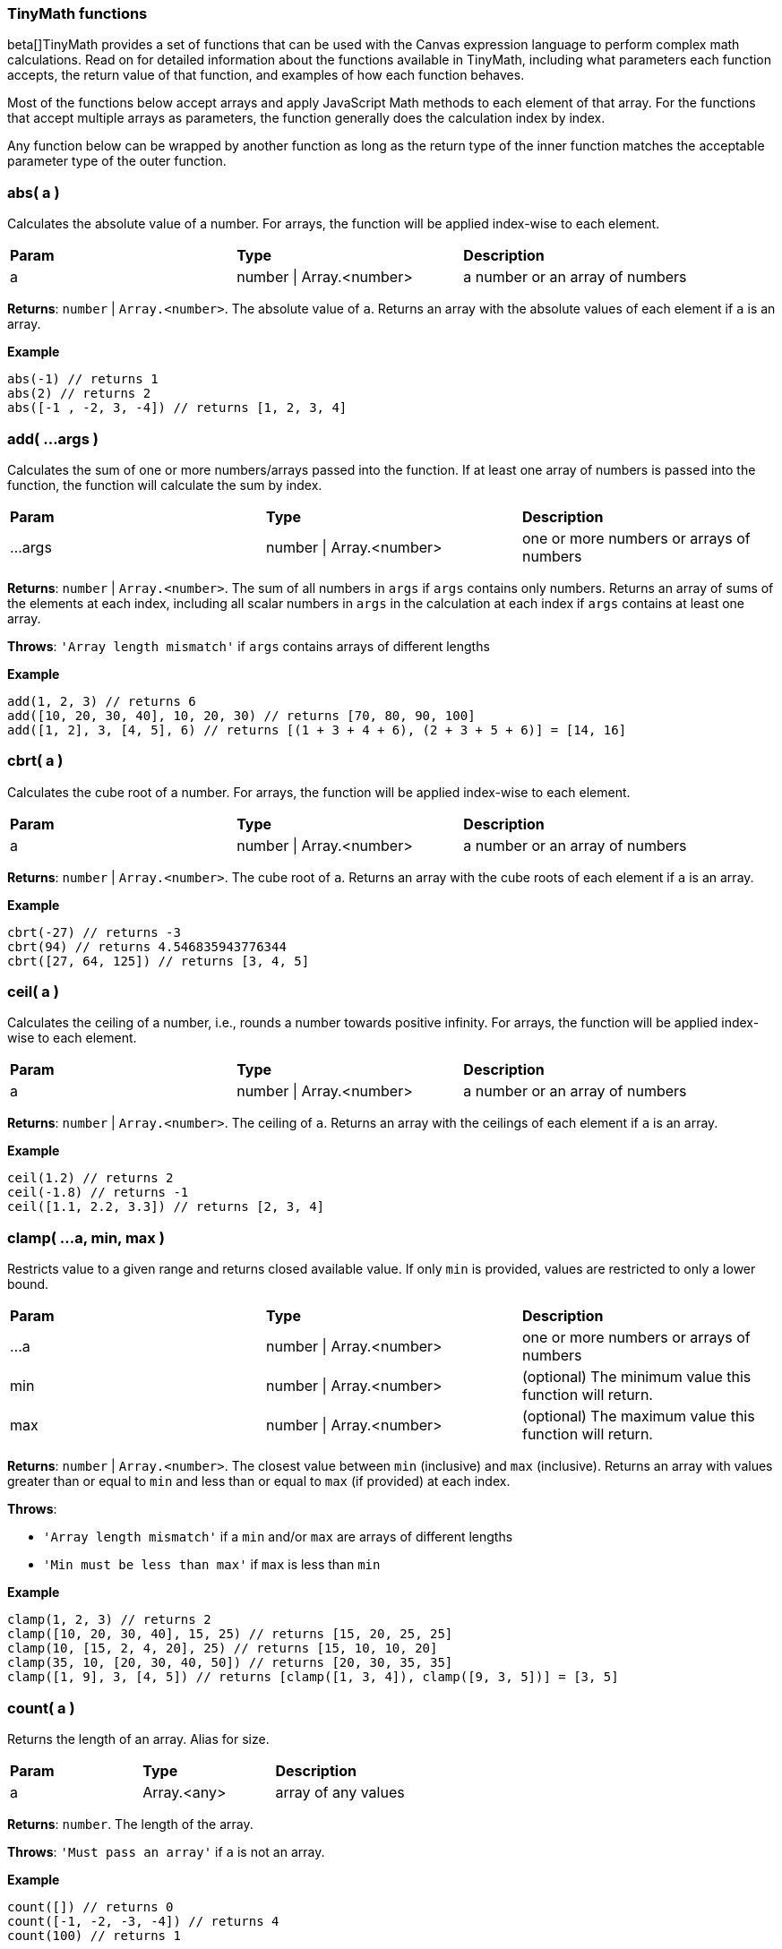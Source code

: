
[[canvas-tinymath-functions]]
=== TinyMath functions

beta[]TinyMath provides a set of functions that can be used with the Canvas expression
language to perform complex math calculations. Read on for detailed information about 
the functions available in TinyMath, including what parameters each function accepts, 
the return value of that function, and examples of how each function behaves.

Most of the functions below accept arrays and apply JavaScript Math methods to 
each element of that array. For the functions that accept multiple arrays as 
parameters, the function generally does the calculation index by index. 

Any function below can be wrapped by another function as long as the return type
of the inner function matches the acceptable parameter type of the outer function.

[float]
=== abs( a )

Calculates the absolute value of a number. For arrays, the function will be 
applied index-wise to each element.

[cols="3*^"]
|===
s|Param
s|Type
s|Description

|a
|number \| Array.<number>
|a number or an array of numbers
|===

*Returns*: `number` | `Array.<number>`. The absolute value of `a`. Returns 
an array with the absolute values of each element if `a` is an array.

*Example*
[source, js]
------------
abs(-1) // returns 1
abs(2) // returns 2
abs([-1 , -2, 3, -4]) // returns [1, 2, 3, 4]
------------

[float]
=== add( ...args )

Calculates the sum of one or more numbers/arrays passed into the function. If at 
least one array of numbers is passed into the function, the function will calculate the sum by index.

[cols="3*^"]
|===
s|Param
s|Type
s|Description

|...args
|number \| Array.<number>
<|one or more numbers or arrays of numbers
|===

*Returns*: `number` | `Array.<number>`. The sum of all numbers in `args` if `args` 
contains only numbers. Returns an array of sums of the elements at each index, 
including all scalar numbers in `args` in the calculation at each index if `args` 
contains at least one array.

*Throws*: `'Array length mismatch'` if `args` contains arrays of different lengths

*Example*
[source, js]
------------
add(1, 2, 3) // returns 6
add([10, 20, 30, 40], 10, 20, 30) // returns [70, 80, 90, 100]
add([1, 2], 3, [4, 5], 6) // returns [(1 + 3 + 4 + 6), (2 + 3 + 5 + 6)] = [14, 16]
------------

[float]
=== cbrt( a )

Calculates the cube root of a number. For arrays, the function will be applied 
index-wise to each element.

[cols="3*^"]
|===
s|Param
s|Type
s|Description

|a
|number \| Array.<number>
|a number or an array of numbers
|===

*Returns*: `number` | `Array.<number>`. The cube root of `a`. Returns an array with 
the cube roots of each element if `a` is an array.

*Example*
[source, js]
------------
cbrt(-27) // returns -3
cbrt(94) // returns 4.546835943776344
cbrt([27, 64, 125]) // returns [3, 4, 5]
------------

[float]
=== ceil( a )

Calculates the ceiling of a number, i.e., rounds a number towards positive infinity. 
For arrays, the function will be applied index-wise to each element.

[cols="3*^"]
|===
s|Param
s|Type
s|Description

|a
|number \| Array.<number>
|a number or an array of numbers
|===

*Returns*: `number` | `Array.<number>`. The ceiling of `a`. Returns an array with 
the ceilings of each element if `a` is an array.

*Example*
[source, js]
------------
ceil(1.2) // returns 2
ceil(-1.8) // returns -1
ceil([1.1, 2.2, 3.3]) // returns [2, 3, 4]
------------

[float]
=== clamp( ...a, min, max )

Restricts value to a given range and returns closed available value. If only `min` 
is provided, values are restricted to only a lower bound.

[cols="3*^"]
|===
s|Param
s|Type
s|Description

|...a
|number \| Array.<number>
<|one or more numbers or arrays of numbers

|min
|number \| Array.<number>
<|(optional) The minimum value this function will return.

|max
|number \| Array.<number>
<|(optional) The maximum value this function will return.
|===

*Returns*: `number` | `Array.<number>`. The closest value between `min` (inclusive) 
and `max` (inclusive). Returns an array with values greater than or equal to `min` 
and less than or equal to `max` (if provided) at each index.

*Throws*: 

- `'Array length mismatch'` if a `min` and/or `max` are arrays of different lengths

- `'Min must be less than max'` if `max` is less than `min`

*Example*
[source, js]
------------
clamp(1, 2, 3) // returns 2
clamp([10, 20, 30, 40], 15, 25) // returns [15, 20, 25, 25]
clamp(10, [15, 2, 4, 20], 25) // returns [15, 10, 10, 20]
clamp(35, 10, [20, 30, 40, 50]) // returns [20, 30, 35, 35]
clamp([1, 9], 3, [4, 5]) // returns [clamp([1, 3, 4]), clamp([9, 3, 5])] = [3, 5]
------------

[float]
=== count( a )

Returns the length of an array. Alias for size.

[cols="3*^"]
|===
s|Param
s|Type
s|Description

|a
|Array.<any>
|array of any values
|===

*Returns*: `number`. The length of the array.

*Throws*: `'Must pass an array'` if `a` is not an array.

*Example*
[source, js]
------------
count([]) // returns 0
count([-1, -2, -3, -4]) // returns 4
count(100) // returns 1
------------

[float]
=== cube( a )

Calculates the cube of a number. For arrays, the function will be applied 
index-wise to each element.

[cols="3*^"]
|===
s|Param
s|Type
s|Description

|a
|number \| Array.<number>
|a number or an array of numbers
|===

*Returns*: `number` | `Array.<number>`. The cube of `a`. Returns an array 
with the cubes of each element if `a` is an array.

*Example*
[source, js]
------------
cube(-3) // returns -27
cube([3, 4, 5]) // returns [27, 64, 125]
------------

[float]
=== divide( a, b )

Divides two numbers. If at least one array of numbers is passed into the function, 
the function will be applied index-wise to each element.

[cols="3*^"]
|===
s|Param
s|Type
s|Description

|a
|number \| Array.<number>
<|dividend, a number or an array of numbers

|b
|number \| Array.<number>
<|divisor, a number or an array of numbers, b != 0
|===

*Returns*: `number` | `Array.<number>`. Returns the quotient of `a` and `b` 
if both are numbers. Returns an array with the quotients applied index-wise to 
each element if `a` or `b` is an array.

*Throws*:

- `'Array length mismatch'` if `a` and `b` are arrays with different lengths

- `'Cannot divide by 0'` if `b` equals 0 or contains 0

*Example*
[source, js]
------------
divide(6, 3) // returns 2
divide([10, 20, 30, 40], 10) // returns [1, 2, 3, 4]
divide(10, [1, 2, 5, 10]) // returns [10, 5, 2, 1]
divide([14, 42, 65, 108], [2, 7, 5, 12]) // returns [7, 6, 13, 9]
------------

[float]
=== exp( a )

Calculates _e^x_ where _e_ is Euler's number. For arrays, the function will be applied 
index-wise to each element.

[cols="3*^"]
|===
s|Param
s|Type
s|Description

|a
|number \| Array.<number>
|a number or an array of numbers
|===

*Returns*: `number` | `Array.<number>`. Returns an array with the values of 
`e^x` evaluated where `x` is each element of `a` if `a` is an array.

*Example*
[source, js]
------------
exp(2) // returns e^2 = 7.3890560989306495
exp([1, 2, 3]) // returns [e^1, e^2, e^3] = [2.718281828459045, 7.3890560989306495, 20.085536923187668]
------------

[float]
=== first( a )

Returns the first element of an array. If anything other than an array is passed 
in, the input is returned.

[cols="3*^"]
|===
s|Param
s|Type
s|Description

|a
|Array.<any>
|array of any values
|===

*Returns*: `*`. The first element of `a`. Returns `a` if `a` is not an array.

*Example*
[source, js]
------------
first(2) // returns 2
first([1, 2, 3]) // returns 1
------------

[float]
=== fix( a )

Calculates the fix of a number, i.e., rounds a number towards 0. For arrays, the 
function will be applied index-wise to each element.

[cols="3*^"]
|===
s|Param
s|Type
s|Description

|a
|number \| Array.<number>
|a number or an array of numbers
|===

*Returns*: `number` | `Array.<number>`. The fix of `a`. Returns an array with 
the fixes for each element if `a` is an array.

*Example*
[source, js]
------------
fix(1.2) // returns 1
fix(-1.8) // returns -1
fix([1.8, 2.9, -3.7, -4.6]) // returns [1, 2, -3, -4]
------------

[float]
=== floor( a )

Calculates the floor of a number, i.e., rounds a number towards negative infinity. 
For arrays, the function will be applied index-wise to each element.

[cols="3*^"]
|===
s|Param
s|Type
s|Description

|a
|number \| Array.<number>
|a number or an array of numbers
|===

*Returns*: `number` | `Array.<number>`. The floor of `a`. Returns an array 
with the floor of each element if `a` is an array.

*Example*
[source, js]
------------
floor(1.8) // returns 1
floor(-1.2) // returns -2
floor([1.7, 2.8, 3.9]) // returns [1, 2, 3]
------------

[float]
=== last( a )

Returns the last element of an array. If anything other than an array is passed 
in, the input is returned.

[cols="3*^"]
|===
s|Param
s|Type
s|Description

|a
|Array.<any>
|array of any values
|===

*Returns*: `*`. The last element of `a`. Returns `a` if `a` is not an array.

*Example*
[source, js]
------------
last(2) // returns 2
last([1, 2, 3]) // returns 3
------------

[float]
=== log( a, b )

Calculates the logarithm of a number. For arrays, the function will be applied 
index-wise to each element.

[cols="3*^"]
|===
s|Param
s|Type
s|Description

|a
|number \| Array.<number>
<|a number or an array of numbers, `a` must be greater than 0

|b
|Object
<|(optional) base for the logarithm. If not provided a value, the default base is e, and the natural log is calculated.
|===

*Returns*: `number` | `Array.<number>`.  The logarithm of `a`. Returns an array 
with the the logarithms of each element if `a` is an array.

*Throws*:

- `'Base out of range'` if `b` <= 0

- `'Must be greater than 0'` if `a` > 0

*Example*
[source, js]
------------
log(1) // returns 0
log(64, 8) // returns 2
log(42, 5) // returns 2.322344707681546
log([2, 4, 8, 16, 32], 2) // returns [1, 2, 3, 4, 5]
------------

[float]
=== log10( a )

Calculates the logarithm base 10 of a number. For arrays, the function will be 
applied index-wise to each element.

[cols="3*^"]
|===
s|Param
s|Type
s|Description

|a
|number \| Array.<number>
<|a number or an array of numbers, `a` must be greater than 0
|===

*Returns*: `number` | `Array.<number>`. The logarithm of `a`. Returns an array 
with the the logarithms base 10 of each element if `a` is an array.

*Throws*: `'Must be greater than 0'` if `a` < 0

*Example*
[source, js]
------------
log(10) // returns 1
log(100) // returns 2
log(80) // returns 1.9030899869919433
log([10, 100, 1000, 10000, 100000]) // returns [1, 2, 3, 4, 5]
------------

[float]
=== max( ...args )

Finds the maximum value of one of more numbers/arrays of numbers passed into the function. 
If at least one array of numbers is passed into the function, the function will 
find the maximum by index.

[cols="3*^"]
|===
s|Param
s|Type
s|Description

|...args
|number \| Array.<number>
<|one or more numbers or arrays of numbers
|===

*Returns*: `number` | `Array.<number>`. The maximum value of all numbers if 
`args` contains only numbers. Returns an array with the the maximum values at each 
index, including all scalar numbers in `args` in the calculation at each index if 
`args` contains at least one array.

*Throws*: `'Array length mismatch'` if `args` contains arrays of different lengths

*Example*
[source, js]
------------
max(1, 2, 3) // returns 3
max([10, 20, 30, 40], 15) // returns [15, 20, 30, 40]
max([1, 9], 4, [3, 5]) // returns [max([1, 4, 3]), max([9, 4, 5])] = [4, 9]
------------

[float]
=== mean( ...args )

Finds the mean value of one of more numbers/arrays of numbers passed into the function. 
If at least one array of numbers is passed into the function, the function will 
find the mean by index.

[cols="3*^"]
|===
s|Param
s|Type
s|Description

|...args
|number \| Array.<number>
<|one or more numbers or arrays of numbers
|===

*Returns*: `number` | `Array.<number>`. The maximum value of all numbers if 
`args` contains only numbers. Returns an array with the the maximum values at each 
index, including all scalar numbers in `args` in the calculation at each index if 
`args` contains at least one array.

*Throws*: `'Array length mismatch'` if `args` contains arrays of different lengths

*Example*
[source, js]
------------
max(1, 2, 3) // returns 3
max([10, 20, 30, 40], 15) // returns [15, 20, 30, 40]
max([1, 9], 4, [3, 5]) // returns [max([1, 4, 3]), max([9, 4, 5])] = [4, 9]
------------

[float]
=== mean( ...args )

Finds the mean value of one of more numbers/arrays of numbers passed into the function. 
If at least one array of numbers is passed into the function, the function will 
find the mean by index.

[cols="3*^"]
|===
s|Param
s|Type
s|Description

|...args
|number \| Array.<number>
<|one or more numbers or arrays of numbers
|===

*Returns*: `number` | `Array.<number>`. The mean value of all numbers if `args` 
contains only numbers. Returns an array with the the mean values of each index, 
including all scalar numbers in `args` in the calculation at each index if `args` 
contains at least one array.

*Example*
[source, js]
------------
mean(1, 2, 3) // returns 2
mean([10, 20, 30, 40], 20) // returns [15, 20, 25, 30]
mean([1, 9], 5, [3, 4]) // returns [mean([1, 5, 3]), mean([9, 5, 4])] = [3, 6]
------------

[float]
=== median( ...args )

Finds the median value(s) of one of more numbers/arrays of numbers passed into the function. 
If at least one array of numbers is passed into the function, the function will 
find the median by index.

[cols="3*^"]
|===
s|Param
s|Type
s|Description

|...args
|number \| Array.<number>
<|one or more numbers or arrays of numbers
|===

*Returns*: `number` | `Array.<number>`. The median value of all numbers if `args` 
contains only numbers. Returns an array with the the median values of each index, 
including all scalar numbers in `args` in the calculation at each index if `args` 
contains at least one array.

*Example*
[source, js]
------------
median(1, 1, 2, 3) // returns 1.5
median(1, 1, 2, 2, 3) // returns 2
median([10, 20, 30, 40], 10, 20, 30) // returns [15, 20, 25, 25]
median([1, 9], 2, 4, [3, 5]) // returns [median([1, 2, 4, 3]), median([9, 2, 4, 5])] = [2.5, 4.5]
------------

[float]
=== min( ...args )

Finds the minimum value of one of more numbers/arrays of numbers passed into the function. 
If at least one array of numbers is passed into the function, the function will 
find the minimum by index.

[cols="3*^"]
|===
s|Param
s|Type
s|Description

|...args
|number \| Array.<number>
<|one or more numbers or arrays of numbers
|===

*Returns*: `number` | `Array.<number>`. The minimum value of all numbers if 
`args` contains only numbers. Returns an array with the the minimum values of each 
index, including all scalar numbers in `args` in the calculation at each index if `a` 
is an array.

*Throws*: `'Array length mismatch'` if `args` contains arrays of different lengths.

*Example*
[source, js]
------------
min(1, 2, 3) // returns 1
min([10, 20, 30, 40], 25) // returns [10, 20, 25, 25]
min([1, 9], 4, [3, 5]) // returns [min([1, 4, 3]), min([9, 4, 5])] = [1, 4]
------------

[float]
=== mod( a, b )

Remainder after dividing two numbers. If at least one array of numbers is passed 
into the function, the function will be applied index-wise to each element.

[cols="3*^"]
|===
s|Param
s|Type
s|Description

|a
|number \| Array.<number>
<|dividend, a number or an array of numbers

|b
|number \| Array.<number>
<|divisor, a number or an array of numbers, b != 0
|===

*Returns*: `number` | `Array.<number>`. The remainder of `a` divided by `b` if 
both are numbers. Returns an array with the the remainders applied index-wise to 
each element if `a` or `b` is an array.

*Throws*:

- `'Array length mismatch'` if `a` and `b` are arrays with different lengths

- `'Cannot divide by 0'` if `b` equals 0 or contains 0

*Example*
[source, js]
------------
mod(10, 7) // returns 3
mod([11, 22, 33, 44], 10) // returns [1, 2, 3, 4]
mod(100, [3, 7, 11, 23]) // returns [1, 2, 1, 8]
mod([14, 42, 65, 108], [5, 4, 14, 2]) // returns [5, 2, 9, 0]
------------

[float]
=== mode( ...args )

Finds the mode value(s) of one of more numbers/arrays of numbers passed into the function. 
If at least one array of numbers is passed into the function, the function will 
find the mode by index.

[cols="3*^"]
|===
s|Param
s|Type
s|Description

|...args
|number \| Array.<number>
<|one or more numbers or arrays of numbers
|===

*Returns*: `number` | `Array.<Array.<number>>`. An array of mode value(s) of all 
numbers if `args` contains only numbers. Returns an array of arrays with mode value(s) 
of each index, including all scalar numbers in `args` in the calculation at each index 
if `args` contains at least one array.

*Example*
[source, js]
------------
mode(1, 1, 2, 3) // returns [1]
mode(1, 1, 2, 2, 3) // returns [1,2]
mode([10, 20, 30, 40], 10, 20, 30) // returns [[10], [20], [30], [10, 20, 30, 40]]
mode([1, 9], 1, 4, [3, 5]) // returns [mode([1, 1, 4, 3]), mode([9, 1, 4, 5])] = [[1], [4, 5, 9]]
------------

[float]
=== multiply( a, b )

Multiplies two numbers. If at least one array of numbers is passed into the function, 
the function will be applied index-wise to each element.

[cols="3*^"]
|===
s|Param
s|Type
s|Description

|a
|number \| Array.<number>
<|a number or an array of numbers

|b
|number \| Array.<number>
<|a number or an array of numbers
|===

*Returns*: `number` | `Array.<number>`. The product of `a` and `b` if both are 
numbers. Returns an array with the the products applied index-wise to each element 
if `a` or `b` is an array.

*Throws*: `'Array length mismatch'` if `a` and `b` are arrays with different lengths 

*Example*
[source, js]
------------
multiply(6, 3) // returns 18
multiply([10, 20, 30, 40], 10) // returns [100, 200, 300, 400]
multiply(10, [1, 2, 5, 10]) // returns [10, 20, 50, 100]
multiply([1, 2, 3, 4], [2, 7, 5, 12]) // returns [2, 14, 15, 48]
------------

[float]
=== pow( a, b )

Calculates the cube root of a number. For arrays, the function will be applied 
index-wise to each element.

[cols="3*^"]
|===
s|Param
s|Type
s|Description

|a
|number \| Array.<number>
<|a number or an array of numbers

|b
|number
<|the power that `a` is raised to
|===

*Returns*: `number` | `Array.<number>`. `a` raised to the power of `b`. Returns 
an array with the each element raised to the power of `b` if `a` is an array.

*Throws*: `'Missing exponent'` if `b` is not provided

*Example*
[source, js]
------------
pow(2,3) // returns 8
pow([1, 2, 3], 4) // returns [1, 16, 81]
------------

[float]
=== random( a, b )

Generates a random number within the given range where the lower bound is inclusive 
and the upper bound is exclusive. If no numbers are passed in, it will return a 
number between 0 and 1. If only one number is passed in, it will return a number
between 0 and the number passed in.

[cols="3*^"]
|===
s|Param
s|Type
s|Description

|a
|number
<|(optional) must be greater than 0 if `b` is not provided

|b
|number
<|(optional) must be greater than `a`
|===

*Returns*: `number`. A random number between 0 and 1 if no numbers are passed in. 
Returns a random number between 0 and `a` if only one number is passed in. Returns 
a random number between `a` and `b` if two numbers are passed in.

*Throws*: `'Min must be greater than max'` if `a` < 0 when only `a` is passed in 
or if `a` > `b` when both `a` and `b` are passed in

*Example*
[source, js]
------------
random() // returns a random number between 0 (inclusive) and 1 (exclusive)
random(10) // returns a random number between 0 (inclusive) and 10 (exclusive)
random(-10,10) // returns a random number between -10 (inclusive) and 10 (exclusive)
------------

[float]
=== range( ...args )

Finds the range of one of more numbers/arrays of numbers passed into the function. If at 
least one array of numbers is passed into the function, the function will find 
the range by index.

[cols="3*^"]
|===
s|Param
s|Type
s|Description

|...args
|number \| \\| Array.<number>
<|one or more numbers or arrays of numbers
|===

*Returns*: `number` | `Array.<number>`. The range value of all numbers if `args` 
contains only numbers. Returns an array with the range values at each index, 
including all scalar numbers in `args` in the calculation at each index if `args` 
contains at least one array.

*Example*
[source, js]
------------
range(1, 2, 3) // returns 2
range([10, 20, 30, 40], 15) // returns [5, 5, 15, 25]
range([1, 9], 4, [3, 5]) // returns [range([1, 4, 3]), range([9, 4, 5])] = [3, 5]
------------

[float]
=== range( ...args )

Finds the range of one of more numbers/arrays of numbers into the function. If at 
least one array of numbers is passed into the function, the function will find 
the range by index.

[cols="3*^"]
|===
s|Param
s|Type
s|Description

|...args
|number \| Array.<number>
<|one or more numbers or arrays of numbers
|===

*Returns*: `number` | `Array.<number>`. The range value of all numbers if `args` 
contains only numbers. Returns an array with the the range values at each index, 
including all scalar numbers in `args` in the calculation at each index if `args` 
contains at least one array.

*Example*
[source, js]
------------
range(1, 2, 3) // returns 2
range([10, 20, 30, 40], 15) // returns [5, 5, 15, 25]
range([1, 9], 4, [3, 5]) // returns [range([1, 4, 3]), range([9, 4, 5])] = [3, 5]
------------

[float]
=== round( a, b )

Rounds a number towards the nearest integer by default, or decimal place (if passed in as `b`). 
For arrays, the function will be applied index-wise to each element.

[cols="3*^"]
|===
s|Param
s|Type
s|Description

|a
|number \| Array.<number>
<|a number or an array of numbers

|b
|number
<|(optional) number of decimal places, default value: 0
|===

*Returns*: `number` | `Array.<number>`. The rounded value of `a`. Returns an 
array with the the rounded values of each element if `a` is an array.

*Example*
[source, js]
------------
round(1.2) // returns 2
round(-10.51) // returns -11
round(-10.1, 2) // returns -10.1
round(10.93745987, 4) // returns 10.9375
round([2.9234, 5.1234, 3.5234, 4.49234324], 2) // returns [2.92, 5.12, 3.52, 4.49]
------------

[float]
=== size( a )

Returns the length of an array. Alias for count.

[cols="3*^"]
|===
s|Param
s|Type
s|Description

|a
|Array.<any>
|array of any values
|===

*Returns*: `number`. The length of the array.

*Throws*: `'Must pass an array'` if `a` is not an array

*Example*
[source, js]
------------
size([]) // returns 0
size([-1, -2, -3, -4]) // returns 4
size(100) // returns 1
------------

[float]
=== sqrt( a )

Calculates the square root of a number. For arrays, the function will be applied 
index-wise to each element.

[cols="3*^"]
|===
s|Param
s|Type
s|Description

|a
|number \| Array.<number>
|a number or an array of numbers
|===

*Returns*: `number` | `Array.<number>`. The square root of `a`. Returns an array 
with the the square roots of each element if `a` is an array.

*Throws*: `'Unable find the square root of a negative number'` if `a` < 0

*Example*
[source, js]
------------
sqrt(9) // returns 3
sqrt(30) //5.477225575051661
sqrt([9, 16, 25]) // returns [3, 4, 5]
------------

[float]
=== square( a )

Calculates the square of a number. For arrays, the function will be applied 
index-wise to each element.

[cols="3*^"]
|===
s|Param
s|Type
s|Description

|a
|number \| Array.<number>
|a number or an array of numbers
|===

*Returns*: `number` | `Array.<number>`. The square of `a`. Returns an array 
with the the squares of each element if `a` is an array.

*Example*
[source, js]
------------
square(-3) // returns 9
square([3, 4, 5]) // returns [9, 16, 25]
------------

[float]
=== subtract( a, b )

Subtracts two numbers. If at least one array of numbers is passed into the function, 
the function will be applied index-wise to each element.

[cols="3*^"]
|===
s|Param
s|Type
s|Description

|a
|number \| Array.<number>
<|a number or an array of numbers

|b
|number \| Array.<number>
<|a number or an array of numbers
|===

*Returns*: `number` | `Array.<number>`. The difference of `a` and `b` if both are 
numbers, or an array of differences applied index-wise to each element.

*Throws*: `'Array length mismatch'` if `a` and `b` are arrays with different lengths

*Example*
[source, js]
------------
subtract(6, 3) // returns 3
subtract([10, 20, 30, 40], 10) // returns [0, 10, 20, 30]
subtract(10, [1, 2, 5, 10]) // returns [9, 8, 5, 0]
subtract([14, 42, 65, 108], [2, 7, 5, 12]) // returns [12, 35, 52, 96]
------------

[float]
=== sum( ...args )

Calculates the sum of one or more numbers/arrays passed into the function. If at 
least one array is passed, the function will sum up one or more numbers/arrays of 
numbers and distinct values of an array. Sum accepts arrays of different lengths.

*Returns*: `number`. The sum of one or more numbers/arrays of numbers including 
distinct values in arrays

*Example*
[source, js]
------------
sum(1, 2, 3) // returns 6
sum([10, 20, 30, 40], 10, 20, 30) // returns 160
sum([1, 2], 3, [4, 5], 6) // returns sum(1, 2, 3, 4, 5, 6) = 21
sum([10, 20, 30, 40], 10, [1, 2, 3], 22) // returns sum(10, 20, 30, 40, 10, 1, 2, 3, 22) = 138
------------

[float]
=== unique( a )

Counts the number of unique values in an array.

*Returns*: `number`. The number of unique values in the array. Returns 1 if `a` 
is not an array.

*Example*
[source, js]
------------
unique(100) // returns 1
unique([]) // returns 0
unique([1, 2, 3, 4]) // returns 4
unique([1, 2, 3, 4, 2, 2, 2, 3, 4, 2, 4, 5, 2, 1, 4, 2]) // returns 5
------------

